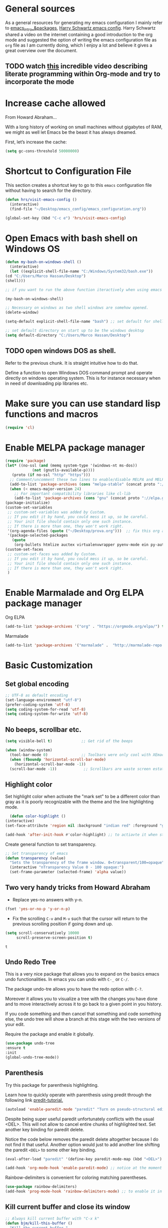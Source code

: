 * General sources

As a general resources for generating my emacs configuration I mainly
refer to [[https://cestlaz.github.io/tags/emacs/page/6/][emacs_intro_&packages]], [[https://github.com/hrs/dotfiles/blob/master/emacs/.emacs.d/configuration.org][Harry Schwartz emacs config]]. Harry
Schwartz shared a video on the internet containing a good introduction
to the org mode and suggested the option of writing the emacs
configuration file as =org= file as I am currently doing, which I
enjoy a lot and believe it gives a great overview over the document.

** TODO watch [[https://www.youtube.com/watch?v=GK3fij-D1G8][this]] incredible video describing literate programming within Org-mode and try to incorporate the mode
   :PROPERTIES:
   :ID:       e630a79e-6f1e-48c8-9594-744ac1f36184
   :END:


* Increase cache allowed

From Howard Abraham...

With a long history of working on small machines without gigabytes of RAM, we might as well let Emacs be the beast it has always dreamed.

First, let’s increase the cache:

#+BEGIN_SRC emacs-lisp
(setq gc-cons-threshold 50000000)
#+END_SRC


* Shortcut to Configuration File

This section creates a shortcut key to go to this =emacs=
configuration file without having to search for the directory.
#+BEGIN_SRC emacs-lisp
    (defun hrs/visit-emacs-config ()
      (interactive)
      (find-file "~/Desktop/emacs_config/emacs_configuration.org"))

    (global-set-key (kbd "C-c e") 'hrs/visit-emacs-config)

#+END_SRC



* Open Emacs with bash shell on Windows OS

#+BEGIN_SRC emacs-lisp
    (defun my-bash-on-windows-shell ()
      (interactive)
      (let ((explicit-shell-file-name "C:/Windows/System32/bash.exe"))
	(cd "C:/Users/Marco Hassan/Desktop")
	(shell)))

    ;; if you want to run the above function iteractively when using emacs with M-x specify it as (interactive) at the end.

    (my-bash-on-windows-shell)

    ;; Necessary on windows as two shell windows are somehow opened.
    (delete-window)

    (setq-default explicit-shell-file-name "bash") ;; set default for shell as bash

    ;; set default directory on start up to be the windows desktop
    (setq default-directory "C:/Users/Marco Hassan/Desktop")    
#+END_SRC


** TODO open windows DOS as shell.
   :PROPERTIES:
   :ID:       32a70726-ef00-4372-bfb4-753610e26cbe
   :END:

Refer to the previous chunk. It is straight intuitive how to do that.

Define a function to open Windows DOS command prompt and operate
directly on windows operating system. This is for instance necessary
when in need of downloading pip libraries etc.



* Make sure you can use standard lisp functions and macros

#+BEGIN_SRC emacs-lisp
  (require 'cl)
#+END_SRC


* Enable MELPA package manager

#+BEGIN_SRC emacs-lisp
  (require 'package)
  (let* ((no-ssl (and (memq system-type '(windows-nt ms-dos))
		      (not (gnutls-available-p))))
	 (proto (if no-ssl "http" "https")))
    ;; Comment/uncomment these two lines to enable/disable MELPA and MELPA Stable as desired
    (add-to-list 'package-archives (cons "melpa-stable" (concat proto "://stable.melpa.org/packages/")) t)
    (when (< emacs-major-version 24)
      ;; For important compatibility libraries like cl-lib
      (add-to-list 'package-archives (cons "gnu" (concat proto "://elpa.gnu.org/packages/")))))
  (package-initialize)
  (custom-set-variables
   ;; custom-set-variables was added by Custom.
   ;; If you edit it by hand, you could mess it up, so be careful.
   ;; Your init file should contain only one such instance.
   ;; If there is more than one, they won't work right.
   '(org-agenda-files (quote ("~/Desktop/prova.org")))  ;; fix this org agenda and start to use it consistently for your work.
   '(package-selected-packages
     (quote
      (org-bullets htmlize auctex virtualenvwrapper pyenv-mode ein py-autopep8 flycheck elpy monokai-theme))))
  (custom-set-faces
   ;; custom-set-faces was added by Custom.
   ;; If you edit it by hand, you could mess it up, so be careful.
   ;; Your init file should contain only one such instance.
   ;; If there is more than one, they won't work right.
   )
#+END_SRC


* Enable Marmalade and Org ELPA package manager

Org ELPA
#+BEGIN_SRC emacs-lisp
  (add-to-list 'package-archives '("org" . "https://orgmode.org/elpa/") t)
#+END_SRC

#+RESULTS:
: ((marmalade . http://marmalade-repo.org/packages/) (marmalade . http://orgmode.org/packages/) (gnu . https://elpa.gnu.org/packages/) (melpa-stable . https://stable.melpa.org/packages/) (org . https://orgmode.org/elpa/))

Marmalade
#+BEGIN_SRC emacs-lisp
  (add-to-list 'package-archives '("marmalade" .  "http://marmalade-repo.org/packages/"))
#+END_SRC





* Basic Customization

** Set global encoding 

#+BEGIN_SRC emacs-lisp
;; UTF-8 as default encoding
(set-language-environment "utf-8")
(prefer-coding-system 'utf-8)
(setq coding-system-for-read 'utf-8)
(setq coding-system-for-write 'utf-8)
#+END_SRC

** No beeps, scrollbar etc.

#+BEGIN_SRC emacs-lisp
(setq visible-bell t)             ;; Get rid of the beeps

(when (window-system)
  (tool-bar-mode 0)               ;; Toolbars were only cool with XEmacs
  (when (fboundp 'horizontal-scroll-bar-mode)
    (horizontal-scroll-bar-mode -1))
  (scroll-bar-mode -1))            ;; Scrollbars are waste screen estate
#+END_SRC

#+RESULTS:

** Highlight color

   Set highlight color when activate the "mark set" to be a different
   color than gray as it is poorly recognizable with the theme and the
   line highlighting mode.

#+BEGIN_SRC emacs-lisp
      (defun color-highlight ()
	(interactive)
	(set-face-attribute 'region nil :background "indian red" :foreground "grey5"))
#+END_SRC
#+RESULTS:
: color-highlight

#+BEGIN_SRC emacs-lisp
  (add-hook 'after-init-hook #'color-highlight) ;; to actiavte it when starting emacs.
#+END_SRC

Create general function to set transparency.
#+BEGIN_SRC emacs-lisp
 ;; Set transparency of emacs
 (defun transparency (value)
   "Sets the transparency of the frame window. 0=transparent/100=opaque"
   (interactive "nTransparency Value 0 - 100 opaque:")
   (set-frame-parameter (selected-frame) 'alpha value))
#+END_SRC

** Two very handy tricks from Howard Abraham

   - Replace yes-no answers with y-n. 

   #+BEGIN_SRC emacs-lisp
     (fset 'yes-or-no-p 'y-or-n-p)
   #+END_SRC

   - Fix the scrolling =C-v= and =M-v= such that the cursor will
     return to the previous scrolling position if going down and up.

   #+BEGIN_SRC emacs-lisp
     (setq scroll-conservatively 10000
          scroll-preserve-screen-position t)
   #+END_SRC

   #+RESULTS:
   : t

** Undo Redo Tree 
   
   This is a very nice package that allows you to expand on the basics
   emacs undo functionalities. In emacs you can undo with =C-_= or
   =C-/=.

   The package undo-tre allows you to have the redo option with
   =C-?=.

   Moreover it allows you to visualize a tree with the changes you
   have done and to move interactively across it to go back to a given
   point in you history. 

   If you code something and then cancel that something and code
   something else, the undo tree will show a branch at this stage
   with the two versions of your edit.

   Require the package and enable it globally.

   #+BEGIN_SRC emacs-lisp
     (use-package undo-tree
     :ensure t
     :init
     (global-undo-tree-mode))
   #+END_SRC

** Parenthesis

   Try this package for parenthesis highlighting. 

   Learn how to quickly operate with parenthesis using predit through
   the following link [[http://danmidwood.com/content/2014/11/21/animated-paredit.html][predit-tutorial.]]

   #+BEGIN_SRC emacs-lisp
     (autoload 'enable-paredit-mode "paredit" "Turn on pseudo-structural editing of Lisp code." t)
   #+END_SRC

   Despite being super useful paredit unfortunately conflicts with the
   usual <DEL>. This will not allow to cancel entire chunks of
   highlighted text. Set another key binding for paredit delete.

   Notice the code below removes the paredit delete altogether because
   I do not find it that useful. Another option would just to add
   another line shifting the paredit =<DEL>= to some other key binding. 

#+BEGIN_SRC emacs-lisp
  (eval-after-load "paredit" '(define-key paredit-mode-map (kbd "<DEL>") nil))

  (add-hook 'org-mode-hook 'enable-paredit-mode) ;; notice at the moment paredit is just bound to org-mode. Expand it.
#+END_SRC


Rainbow-delimiters is convenient for coloring matching parentheses.

    #+BEGIN_SRC emacs-lisp
      (use-package rainbow-delimiters) 
      (add-hook 'prog-mode-hook 'rainbow-delimiters-mode) ;; to enable it in all programming-related modes
   #+END_SRC

** Kill current buffer and close its window

#+BEGIN_SRC emacs-lisp
    ;; Always kill current buffer with "C-x k"
    (defun bjm/kill-this-buffer ()
      "Kill the current buffer."
      (interactive)
      (kill-buffer (current-buffer))
      (delete-window))

    (global-set-key (kbd "C-x k") 'bjm/kill-this-buffer)
#+END_SRC

In case you want to select as standard which buffer to kill
#+BEGIN_SRC emacs-lisp
(global-set-key (kbd "C-x K") 'kill-buffer)
#+END_SRC

** Save cursor current position when killing the file

   Using save-place-mode saves the location of point for every file I
   visit. If I close the file or close the editor, then later re-open
   it, point will be at the last place I visited.

#+BEGIN_SRC emacs-lisp
    (save-place-mode t)
#+END_SRC

** Highlight current line

#+BEGIN_SRC emacs-lisp
 (global-hl-line-mode +1)
#+END_SRC

** Inhibit start up messages

#+BEGIN_SRC emacs-lisp
    (setq inhibit-startup-message t);; this will hide the initial tutorial
#+END_SRC

*** Remove Other start up buffers

#+BEGIN_SRC emacs-lisp
    ;; Makes *scratch* empty.
    (setq initial-scratch-message "")

    ;; Removes *scratch* from buffer after the mode has been set.
    (defun remove-scratch-buffer ()
      (if (get-buffer "*scratch*")
	  (kill-buffer "*scratch*")))
    (add-hook 'after-change-major-mode-hook 'remove-scratch-buffer)
#+END_SRC

Uncomment the next buffer if you want to inhibit start up messages and
kill the buffer. 

#+BEGIN_SRC emacs-lisp
    ;; Removes *messages* from the buffer.
    ;;(setq-default message-log-max nil)
    ;;(kill-buffer "*Messages*")
#+END_SRC

** Theme

*Reminder:* Check the face you are for adapting the colors by using /C-u C-x =/

*** Load Monokai theme as standard theme

    #+BEGIN_SRC emacs-lisp
      (load-theme 'monokai t) ;; load the black monokai theme  
    #+END_SRC

    #+RESULTS:
    : t

    Set the header color for org mode in Monokai

    #+BEGIN_SRC emacs-lisp
      (custom-set-faces
       '(org-level-1 ((t (:foreground "spring green"))))
       '(org-level-2 ((t (:foreground "light blue"))))
       '(org-level-3 ((t (:foreground "indian red"))))
       )
    #+END_SRC

#+BEGIN_SRC emacs-lisp
  (custom-set-faces
   ;; Change the color of the org chunks.
   '(org-block-begin-line
     ((t (:background:"#35331D" :foreground "#75715E" ))))
   '(org-block
     ((t (:background "#3E3D31" :foreground "#F8F8F0"))))  
   '(org-block-end-line
     ((t (:background:"#35331D" :foreground "#75715E" ))))
   '(font-lock-builtin-face
     ((t :foreground "cornflower blue"))) ;; this is the foreground for instance
   )

#+END_SRC

#+RESULTS:

Change line highlighting color for monokai. At the moment I could not
    find a nice option. But it annoys me that in org chunck it becomes
    almost indistinguishable. Maybe one day you will find the right
    color...
    
#+BEGIN_SRC emacs-lisp
      ;; (set-face-background 'hl-line "rosy brown")

      ;; ;To keep syntax highlighting in the current line:

      ;; (set-face-foreground 'highlight nil)
#+END_SRC

*** Use light theme for bright light

    Define function for customizing light theme with the colors you
    want. 

    Define global function that you can call to get the brighter theme.
    #+BEGIN_SRC emacs-lisp
	    (defun bright/light ()
	      (interactive)
	      (load-theme 'alect-light t) 

	      (custom-set-faces

	       ;; Change the color of the org chunks.
	       '(org-block-begin-line
		 ((t (:underline "#A7A6AA" :foreground "#008ED1" :background "#EAEAFF"))))
	       '(org-block
		 ((t (:background "snow3"))))  
	       '(org-block-end-line
		 ((t (:overline "#A7A6AA" :foreground "#008ED1" :background "#EAEAFF"))))

	       ;; Change color of the org headers
	       '(org-level-1 ((t (:foreground "indian red"))))
	       '(org-level-2 ((t (:foreground "#008ED1"))))
	       '(org-level-3 ((t (:foreground "sea green"))))
	       '(org-level-4 ((t (:foreground "salmon3"))))

	       ;; Specify the colors of strings etc...
	       '(font-lock-comment-face ((t :foreground "SeaGreen4"))) 
	       '(font-lock-builtin-face  ((t :foreground "blue"))) ;; this is the foreground for instance
	       '(font-lock-string-face  ((t :foreground "indian red"))) ;; this is the commentary and strings. Use it for custom set faces when you know it.
	       )

	       ;; Chnage color of global lining
	      (set-face-background 'linum "light grey")

	       ;; Change the color in the minibuffer prompt to read better
	      (set-face-foreground 'minibuffer-prompt "indian red")
	      (set-face-background 'minibuffer-prompt "white") 

	       ;; Chnage standard color for org chunks
	      (set-face-foreground 'org-block "black")

	       ;; Org link color
	      (set-face-foreground 'org-link "blue")

	       ;; Shell prompt
	      (set-face-foreground 'comint-highlight-prompt "#008ED1")

               ;; Folder directories
              (set-face-foreground 'dired-directory "blue")
	    )
    #+END_SRC

** Set lining globally

#+BEGIN_SRC emacs-lisp
      (global-linum-mode t) ;; load line number at the beginning of the
			    ;; file. Notice the global argument means that
			    ;; this line configuration will apply to all
			    ;; buffers in emacs. You can also enable things
			    ;; per mode - e.g., python-mode, markdown-mode,
			    ;; text-mode.
      
#+END_SRC

** Moving across windows

#+BEGIN_SRC emacs-lisp
  ; add this to init.el
  (use-package ace-window
    :ensure t
    :init
    (progn
      (global-set-key [remap other-window] 'ace-window)
      (custom-set-faces
       '(aw-leading-char-face
	 ((t (:inherit ace-jump-face-foreground :height 3.0)))))
      ))
#+END_SRC

** Hungry mode
*** Smart hungry mode

    Try to use the smart-hungry-delete that sets the global keys
    explicitly.

    Download the package manually from [[https://github.com/hrehfeld/emacs-smart-hungry-delete][smart_hungry-github]]. Could not
    find the package on MELPA.

 #+BEGIN_SRC emacs-lisp
   (add-to-list 'load-path "c:/Users/Marco Hassan/.emacs.d/emacs-smart-hungry-delete/")
 #+END_SRC

 #+BEGIN_SRC emacs-lisp
  (load "smart-hungry-delete")
 #+END_SRC 

   Add forward hungry deletion

 #+BEGIN_SRC emacs-lisp
   (smart-hungry-delete-add-default-hooks)
   (global-set-key (kbd "C-c d") 'smart-hungry-delete-forward-char)
   (global-set-key (kbd "C-c <backspace>") 'smart-hungry-delete-backward-char)
 #+END_SRC

   Ok. Works fine. I also like the fact that it keeps a space between.

** Expand region

   This package allows you to expand the highlighting from inside to
   outside. That is from the inner most layer to the layers above. For
   instance if you are into a parenthesis it will allow you to expand
   from letter to word, to the entire parenthesis, function, etc.

#+BEGIN_SRC emacs-lisp
  ;; (use-package expand-region
  ;;   :ensure t 
  ;;   :config
  ;;   (global-set-key (kbd "C-*") 'er/expand-region)
  ;; )
#+END_SRC

New version of expand region. Try it and see which one you like better

#+BEGIN_SRC emacs-lisp
(use-package expand-region
  :ensure t
  :config
  (defun ha/expand-region (lines)
    "Prefix-oriented wrapper around Magnar's `er/expand-region'.

Call with LINES equal to 1 (given no prefix), it expands the
region as normal.  When LINES given a positive number, selects
the current line and number of lines specified.  When LINES is a
negative number, selects the current line and the previous lines
specified.  Select the current line if the LINES prefix is zero."
    (interactive "p")
    (cond ((= lines 1)   (er/expand-region 1))
          ((< lines 0)   (ha/expand-previous-line-as-region lines))
          (t             (ha/expand-next-line-as-region (1+ lines)))))

  (defun ha/expand-next-line-as-region (lines)
    (message "lines = %d" lines)
    (beginning-of-line)
    (set-mark (point))
    (end-of-line lines))

  (defun ha/expand-previous-line-as-region (lines)
    (end-of-line)
    (set-mark (point))
    (beginning-of-line (1+ lines)))

  :bind ("C-*" . ha/expand-region))
#+END_SRC

** Highlight comments for improved visualization of important stuff

This gives the option to delete comments or to mark them in red and
green.

Below there is just the definition of the function. You should add a
hook in each programming mode to make sure the comment visualization
is working correctly.

#+BEGIN_SRC emacs-lisp
(make-face 'font-lock-comment-important)
(set-face-foreground 'font-lock-comment-important "#00ff00")

(make-face 'font-lock-comment-todo)
(set-face-foreground 'font-lock-comment-todo "#ff0000")

(make-face 'font-lock-comment-strike)
(set-face-attribute 'font-lock-comment-strike
nil :strike-through t)

(defun add-custom-keyw()
"adds a few special keywords"
(font-lock-add-keywords
nil
'(("ct \\(.+\\)" 1 'font-lock-comment-strike prepend)
("r \\(.+\\)" 1 'font-lock-comment-todo prepend)
("g \\(.+\\)" 1 'font-lock-comment-important prepend)
)
))
#+END_SRC

#+RESULTS:
: add-custom-keyw

Example of adding the hook

#+Name: Add comments highlighting for python mode.
#+BEGIN_SRC emacs-lisp
;;(add-hook 'python-mode-hook 'add-custom-keyw)
#+END_SRC

** Beacon Mode

   This emits a short light when the you move your cursor around the
   screen in a fast way. That should help you to quickly identify
   where your cursor is and not to get lost when quickly scrolling on
   the screen.

   You can set in the parameter for deciding when the beacon should
   work. Moreover, you define how long the light should flash. For
   this and several other options check at the github repo [[https://github.com/Malabarba/beacon][beacon]].

#+BEGIN_SRC emacs-lisp
  (use-package beacon
    :ensure t 
    :config
    (beacon-mode 1)
    (setq beacon-color "#50D050") ;; a light green
   )
#+END_SRC

   Work nicely. Seems to slow emacs though. Try to observe on the long
   run if it slows it sensibly and remove it if this is the case. 

** Unfill paragraph

   Might be good. For instance for canceling all of the paragraph quickly
   or for commenting it away.

   #+BEGIN_SRC emacs-lisp
     (defun unfill-paragraph ()
       "Convert a multi-line paragraph into a single line of text."
       (interactive)
       (let ((fill-column (point-max)))
	 (fill-paragraph nil)))

     ;; Handy key definition
     (define-key global-map "\M-Q" 'unfill-paragraph)
   #+END_SRC

** Aggressive Indent

   Automatically indents all of your code. 

#+BEGIN_SRC emacs-lisp
  (global-aggressive-indent-mode)
#+END_SRC



* Swiper for incremental search

Swiper allows you to easily leverage regular expressions. By entering
a the beginning of a word a space and some other parts of the next
world it will automatically search two words pairs each containing the
expression entered.

Before compiling the code below remember to install through melpa both
swiper as counsel.

#+BEGIN_SRC emacs-lisp
;; it looks like counsel is a requirement for swiper
(use-package counsel
:ensure t
)

(use-package swiper
:ensure try
:config
(progn
(ivy-mode 1)
(setq ivy-use-virtual-buffers t)
(global-set-key "\C-s" 'swiper)
(global-set-key (kbd "C-c C-r") 'ivy-resume)
(global-set-key (kbd "<f6>") 'ivy-resume)
(global-set-key (kbd "M-x") 'counsel-M-x)
(global-set-key (kbd "C-x C-f") 'counsel-find-file)
(global-set-key (kbd "<f1> f") 'counsel-describe-function)
(global-set-key (kbd "<f1> v") 'counsel-describe-variable)
(global-set-key (kbd "<f1> l") 'counsel-load-library)
(global-set-key (kbd "<f2> i") 'counsel-info-lookup-symbol)
(global-set-key (kbd "<f2> u") 'counsel-unicode-char)
(global-set-key (kbd "C-c g") 'counsel-git)
(global-set-key (kbd "C-c j") 'counsel-git-grep)
(global-set-key (kbd "C-c k") 'counsel-ag)
(global-set-key (kbd "C-x l") 'counsel-locate)
(global-set-key (kbd "C-S-o") 'counsel-rhythmbox)
(define-key read-expression-map (kbd "C-r") 'counsel-expression-history)
))
#+END_SRC


* Auto completion of words

To automatically advice on auto-completion given the words used in the
buffer.

** Company


*** General set up.

Try with company mode. Company mode integrates with flyspell in
org-mode and it is there chosen as the default auto-completion mode
for the org-mode.
#+Name: Company-auto-complete
#+BEGIN_SRC emacs-lisp
      (use-package company
	:config
        (setq company-dabbrev-downcase 0) ;; I noted that company is particularly slow in suggesting auto-completion words in comparison to auto-complete. 
        (setq company-idle-delay 0)       ;; The below code was suggested on the internet to speed company suggestion up and is tried now.
	(global-company-mode t)                                  ;(add-hook 'org-mode-hook 'company-mode)
	 )
#+END_SRC

The performance of company increased a lot with the two global options.

*** Synchronize company with pcomplete for org mode 

    Pcomplete integrates company such that when editing headers,
    processes, title and author and any other options in org mode
    starting with =#+= it will list all of the available options.

#+BEGIN_SRC emacs-lisp
(defun trigger-org-company-complete ()
  "Begins company-complete in org-mode buffer after pressing #+ chars."
  (interactive)
  (if (string-equal "#" (string (preceding-char)))
    (progn
      (insert "+")
      (company-complete))
    (insert "+")))

(eval-after-load 'org '(define-key org-mode-map
               (kbd "+") 'trigger-org-company-complete))
#+END_SRC

#+RESULTS:
: trigger-org-company-complete

*** Company cycle through

Very handy way to work with company such that you do not have to enter
the word you are interested in with the =RET= command but can rather
cycle through them with the =TAB= command. This will autocomplete the
word and you can then continue writing with the space.

Link for this handy tool: [[https://gist.github.com/aaronjensen/a46f88dbd1ab9bb3aa22][cycle_company]].

 #+BEGIN_SRC emacs-lisp
 ;; Modify company so that tab and S-tab cycle through completions without
 ;; needing to hit enter.

 (defvar-local company-simple-complete--previous-prefix nil)
 (defvar-local company-simple-complete--before-complete-point nil)

 (defun company-simple-complete-frontend (command)
   (when (or (eq command 'show)
             (and (eq command 'update)
                  (not (equal company-prefix company-simple-complete--previous-prefix))))
     (setq company-selection -1
           company-simple-complete--previous-prefix company-prefix
           company-simple-complete--before-complete-point nil)))

 (defun company-simple-complete-next (&optional arg)
   (interactive "p")
   (company-select-next arg)
   (company-simple-complete//complete-selection-and-stay))

 (defun company-simple-complete-previous (&optional arg)
   (interactive "p")
   (company-select-previous arg)
   (company-simple-complete//complete-selection-and-stay))

 (defun company-simple-complete//complete-selection-and-stay ()
   (if (cdr company-candidates)
       (when (company-manual-begin)
         (when company-simple-complete--before-complete-point
           (delete-region company-simple-complete--before-complete-point (point)))
         (setq company-simple-complete--before-complete-point (point))
         (unless (eq company-selection -1)
           (company--insert-candidate (nth company-selection company-candidates)))
         (company-call-frontends 'update)
         (company-call-frontends 'post-command))
     (company-complete-selection)))

 (defadvice company-set-selection (around allow-no-selection (selection &optional force-update))
   "Allow selection to be -1"
   (setq selection
         ;; TODO deal w/ wrap-around
         (if company-selection-wrap-around
             (mod selection company-candidates-length)
           (max -1 (min (1- company-candidates-length) selection))))
   (when (or force-update (not (equal selection company-selection)))
     (setq company-selection selection
           company-selection-changed t)
     (company-call-frontends 'update)))

 (defadvice company-tooltip--lines-update-offset (before allow-no-selection (selection _num-lines _limit))
   "Allow selection to be -1"
   (when (eq selection -1)
     (ad-set-arg 0 0)))

 (defadvice company-tooltip--simple-update-offset (before allow-no-selection (selection _num-lines limit))
   "Allow selection to be -1"
   (when (eq selection -1)
     (ad-set-arg 0 0)))

 (with-eval-after-load 'company
   (define-key company-active-map [tab] 'company-simple-complete-next)
   (define-key company-active-map (kbd "TAB") 'company-simple-complete-next)
   (define-key company-active-map (kbd "<S-tab>") 'company-simple-complete-previous)
   (define-key company-active-map (kbd "RET") nil)
   (define-key company-active-map (kbd "<return>") nil)

   (put 'company-simple-complete-next 'company-keep t)
   (put 'company-simple-complete-previous 'company-keep t)
   (setq company-require-match nil)
   (ad-activate 'company-set-selection)
   (ad-activate 'company-tooltip--simple-update-offset)
   (ad-activate 'company-tooltip--lines-update-offset)
   (add-to-list 'company-frontends 'company-simple-complete-frontend))

 (provide 'company-simple-complete)
 #+END_SRC

 #+RESULTS:
 : company-simple-complete

 
* Redirect Back up files into a single file

This saves all of the back-up files in the =.~/.saves=  directory and
keeps your other directories clear from them.

#+BEGIN_SRC emacs-lisp
    (setq backup-directory-alist `(("." . "~/.saves")))
#+END_SRC


* Set Ispell Dictionary


Since emacs 24.4+ ispell.el has built-in support for detecting
Hunspell dictionaries and there is no manual configuration needed.

Just specify the global language that should be used when using the
dictionary.

#+Name: Ispell 
#+BEGIN_SRC emacs-lisp 
    (setq ispell-dictionary "english")
#+END_SRC


* Latex 

Some configuration for Latex. Still to be improved.

#+Name: Latex
#+BEGIN_SRC emacs-lisp
  ;;(setq reftex-plug-into-AUCTeX t)

  ;;(use-package latex)

  ;; Automatically activate latex mode
  ;;(autoload 'LaTex-mode "LaTex-mode" "LaTex Mode." t)

  ;; Automatically activate flyspell mode - failed.
  ;;(use-package flyspell
    ;;:config
    ;;(add-hook 'LaTex-mode-hook '(flyspell-mode)))


    ;;(add-hook 'LaTeX-mode-hook '(flyspell-mode t))
    ;; If you use AUCTeX
    ;;(load "auctex.el" nil t t)`
    ;;(add-hook 'LaTeX-mode-hook 'flyspell-mode)
    ;;(load "preview-latex.el" nil t t)
    ;;(setq TeX-auto-save t)
    ;;(setq TeX-parse-self t)
    ;;(setq-default TeX-master nil)
#+END_SRC

** TODO finish latex config 
   SCHEDULED: <2019-05-23 gio>
   :PROPERTIES:
   :ID:       336943c6-2bd7-46e7-b072-5ed8f48786a0
   :END:
   

* Snippets

Snippets are a powerful tool that consists of pre-compiled code that
you can enter through some shortcuts. You can either enter and save
your own snippet or you can leverage the already built-in
snippets. These are various and allows you for instance to create
classes, open loops, etc. 

The package for working with snippets is =yasnippet= and the
documentation for the various snippets can be found at

#+BEGIN_SRC emacs-lisp
  (use-package auto-yasnippet
  :ensure t
  :init
  (yas-global-mode 1))
#+END_SRC


** Yasnippet-snippets

Also download the yasnippet-snippets library. There are many more
snippets there in comparison to the one included in the auto-yasnippet
above and I believe it might be useful working with these.

In his documentation he says that all the snippets will load
automatically as soon as yasnippet loads. Let's see.

Nice. This was correct. Once you downlaod the package through MELPA or
manually setting it into your working directory the snippets will
automatically be avaiable. No need for configuration in emacs.




* Org Mode

Very nice mode.

** Basic configuration: 

   #+begin_src emacs-lisp 
     ;; To open all .org files in org mode.
     (autoload 'org-mode "org-mode" "Org Mode." t)

     ;; Necessary to download org from MELPA at first.
     (use-package org)

     ;; workaround for not workign source code shortcut
     (when (version<= "9.2" (org-version))
       (require 'org-tempo))
   #+end_src

** Grammar Check

   #+BEGIN_SRC emacs-lisp
     ;; Activate flyspell for org documents.
     (use-package flyspell
       :config
       (add-hook 'org-mode-hook 'flyspell-mode))
   #+END_SRC

** Export modes

#+BEGIN_SRC emacs-lisp
  ;; Exporting in markdown and beamer mode
  (require 'ox-md)
  (require 'ox-beamer)
#+END_SRC

** Layout

   #+BEGIN_SRC emacs-lisp
     ;; Use syntax highlighting in source blocks while editing.
     (setq org-src-fontify-natively t)

     ;; Make TAB act as if it were issued in a buffer of the languages major mode.
     (setq org-src-tab-acts-natively t)

     ;; I like to see an outline of pretty bullets instead of a list of asterisks.
     (use-package org-bullets
       :init
       (add-hook 'org-mode-hook 'org-bullets-mode))

     ;; I like seeing a little downward-pointing arrow instead of the usual
     ;; ellipsis (...) that org displays when there is stuff under a header.
     (setq org-ellipsis " >>")
   #+END_SRC

** Ob-ipyhton

   To run jupyter like workflow in org mode displaying graphs, using
   multiple languages etc. Notice at the moment I have issue. 

   Package is not on MELPA, but it should. Install it manually. Then you should
   be able to run the below and start to operate through in org-mode
   via ob-ipython.

   I downloaded the package manually in the =.emacs.d= folder. Load it
   adding it to your load path.

   #+BEGIN_SRC emacs-lisp
     ;; Tell emacs where is your personal elisp lib dir
     (add-to-list 'load-path "c:/Users/Marco Hassan/.emacs.d/ob-ipython/")

   #+END_SRC


   #+BEGIN_SRC emacs-lisp
     (load "obipython")

      ;;; display/update images in the buffer after I evaluate
     (add-hook 'org-babel-after-execute-hook 'org-display-inline-images 'append)
   #+END_SRC

** Shortcuts to insert chunk of code

   With the global key board shortcut you can further insert the name of
   a section in emacs.

   Notice the below method do write a lambda function that requires no
   name and previous specification and to execute it just in org-mode so
   that the shortcut is defined just for the defined mode.

   #+Name: write_name
   #+BEGIN_SRC emacs-lisp
     (add-hook 'org-mode-hook
	       (lambda () (local-set-key (kbd "C-c q") "#+Name: ")))
   #+END_SRC

   The next three chunck define shortcuts for creating chunck in
   different languages.

   #+Name: write_source_lisp
   #+BEGIN_SRC emacs-lisp
     (add-hook 'org-mode-hook
	       (lambda () (local-set-key (kbd "C-c 1") "#+BEGIN_SRC emacs-lisp\n\n#+END_SRC")))
   #+END_SRC

   #+Name: write_source_R
   #+BEGIN_SRC emacs-lisp
     (add-hook 'org-mode-hook
	       (lambda () (local-set-key (kbd "C-c 2") "#+BEGIN_SRC R\n\n#+END_SRC")))
   #+END_SRC

   #+Name: write_source_python
   #+BEGIN_SRC emacs-lisp
     (add-hook 'org-mode-hook
	       (lambda () (local-set-key (kbd "C-c 3") "#+BEGIN_SRC python\n\n#+END_SRC")))
   #+END_SRC

*** TODO Consider Snippets
    :PROPERTIES:
    :ID:       e30eef15-0142-443e-b189-d802875fb1a6
    :END:
    
    The below works but I have noted that it usually takes a while to
    insert a chunk. Another viable solution is to use
    snippets. Consider that

** Babel

   #+BEGIN_SRC emacs-lisp
     ;; For babel evaluing in R
     (require 'ess-site)

     ;; Allowing minted to highlight code in latex mode when exporting
     (setq org-latex-pdf-process
	   '("xelatex -shell-escape -interaction nonstopmode -output-directory %o %f"
	     "xelatex -shell-escape -interaction nonstopmode -output-directory %o %f"
	     "xelatex -shell-escape -interaction nonstopmode -output-directory %o %f"))

     (add-to-list 'org-latex-packages-alist '("" "minted"))
     (setq org-latex-listings 'minted)

     ;; Allow code evaluation in the org mode source code chunck

     (use-package gnuplot) ;; recall to download it trough MELPA at first

     (org-babel-do-load-languages
      'org-babel-load-languages
      '((C . t)
	(R . t)
	(sql . t)
	(python . t)
	(ipython . t)
	(shell . t)
	(emacs-lisp . t)
        (latex . t)
	))

     ;; Don't ask before executing code in the chunck.
     (setq org-confirm-babel-evaluate nil)
   #+END_SRC


* Agenda
*** General Config

   #+BEGIN_SRC emacs-lisp
     ;; Shortcut for org agenda
     (define-key global-map "\C-ca" 'org-agenda)


     ;; specify to-do iterations with C-c t
     (setq org-todo-keywords
	   '((sequence "TODO" "IN-PROGRESS" "WAITING" "DONE")))
   #+END_SRC

*** Open agenda into its own buffer
 #+BEGIN_SRC emacs-lisp
 (defun air-pop-to-org-agenda (split)
   "Visit the org agenda, in the current window or a SPLIT."
   (interactive "P")
   (org-agenda-list)
   (when (not split)
     (delete-other-windows)))

 (define-key global-map (kbd "C-c t a") 'air-pop-to-org-agenda)
 #+END_SRC

*** Task and org-capture management
    
    Still trying to understand exactly how it works.....

    Orgmobile configuration.

    #+BEGIN_SRC emacs-lisp
      ;; Create and Specify Agenda folder.
      (setq org-agenda-files '("~/Dropbox/Agenda"))

    #+END_SRC

    #+BEGIN_SRC emacs-lisp
      (setq org-directory "~/Desktop/org")

      (setq org-mobile-inbox-for-pull "~/Desktop/org/inbox.org")

      (setq org-mobile-directory "~/Dropbox/Applicazioni/MobileOrg/") 
    #+END_SRC

#+BEGIN_SRC emacs-lisp
    (defcustom org-mobile-checksum-binary "c:/Users/Marco Hassan/Desktop/Programmi exe/checksum/fciv.exe"
      "Executable used for computing checksums of agenda files."
      :group 'org-mobile
      :type 'string)
#+END_SRC

#+RESULTS:
: org-mobile-checksum-binary

Notice that now I also integrate mobileorg with beorg due to its
improved user interface and giving a better overview of the agenda for
the next weeks.

Encrypt messages sent to the app and on dropbox via symmetric
encrytion.

Need OpenSSL to use encryption.
#+BEGIN_SRC emacs-lisp
  ;; ;; Enable encryption
  ;; (setq org-mobile-use-encryption t)
  ;; ;; Set a password
  ;; (setq org-mobile-encryption-password "427726")
#+END_SRC

*** Archiving

#+BEGIN_SRC emacs-lisp
  ;; Set archiving location.
  (setq org-archive-location "~/Dropbox/Archive/archive.org::* From %s")

  ;; Done and archive
  (defun mark-done-and-archive ()
    "Mark the state of an org-mode item as DONE and archive it."
    (interactive)
    (org-todo 'done)
    (org-archive-subtree))

  (define-key org-mode-map (kbd "C-c C-x C-s") 'mark-done-and-archive)
  
  ;; Record the time that a todo was archived.
  (setq org-log-done 'time)
#+END_SRC

*** Open index file    

    #+BEGIN_SRC emacs-lisp
      (defun hrs/open-index-file ()
	"Open the master org TODO list."
	(interactive)
	(hrs/copy-tasks-from-inbox)
	(find-file org-index-file)
	(flycheck-mode -1)
	(end-of-buffer))

      (global-set-key (kbd "C-c i") 'hrs/open-index-file)
    #+END_SRC

#+RESULTS:
: hrs/open-index-file


* Tramp

  To be implemented using: [[https://cestlaz.github.io/posts/using-emacs-25-tramp/][tramp_tut]].


* Git

** Git Gutter

Signals on the left automatically if you are up to date with your
branch, if there are differences, what is added and what is removed
see:

- [[https://github.com/syohex/emacs-git-gutter/][git gutter]]

- [[https://github.com/syohex/emacs-git-gutter-fringe][git gutter fringe]]

+ add in combo: 

  #+Name: Highlight uncommited lines for Git
  #+BEGIN_SRC emacs-lisp
    ;;Use the diff-hl package to highlight changed-and-uncommitted lines
    ;;when programming.

    ;;(use-package diff-hl
    ;;  :config
    ;;  (add-hook 'prog-mode-hook 'turn-on-diff-hl-mode)
    ;;  (add-hook 'vc-dir-mode-hook 'turn-on-diff-hl-mode))
  #+END_SRC


** Magit
 

* Python 

Set path to python executable so that emacs can leverage it. This
step is necessary when operating through Windows OS.

#+Name: Python Mode and virtual environment activation.
#+BEGIN_SRC emacs-lisp
  ;; Ativate elpy package to run python code
  (elpy-enable) ;; initialize elpy for python IDE in emacs

  ;; Activate flycheck instead of flymake from eply package
   (when (require 'flycheck  nil t)
    (setq elpy-modules (delq 'elpy-module-flymake elpy-modules))
    (add-hook 'elpy-mode-hook 'flycheck-mode))

  ;; Activate autopep. This integrates with Emacs so that when you save a
  ;; file trough the -C-x C-s- cmd it will automatically format and correct
  ;; any PEP8 errors (excluding the ones that you may specify)

  ;; Did not especially appreciated autopep8. Leave it out.
  ;(require 'py-autopep8)
  ;(add-hook 'elpy-mode-hook 'py-autopep8-enable-on-save)

  ;; Integrate the eply mode with the IPython REPL and the Jupyter Notebooks.
  ;; This will allow to run Jupyter Notebooks that looks  very much like
  ;; R .rmd files directly on Emacs !after connecting to the notebook online!

  (setq python-shell-interpreter "ipython"
	python-shell-interpreter-args "-i --simple-prompt");; uses ipython interpreter

  ;; Set standard python interpreter as python 3
  (setq elpy-rpc-python-command "python")

  ;; Set up virtual environments emacs connection
  (require 'virtualenvwrapper)
  (venv-initialize-interactive-shells) ;; if you want interactive shell support
  (venv-initialize-eshell) ;; if you want eshell support
  ;; note that setting `venv-location` is not necessary if you
  ;; use the default location (`~/.virtualenvs`), or if the
  ;; the environment variable `WORKON_HOME` points to the right place
  (setq venv-location "c:/Users/Marco Hassan/Desktop/Python/virtual_envs/")

  ;; Add hook for còmment highlighting.
  (add-hook 'python-mode-hook 'add-custom-keyw)
#+END_SRC

#+RESULTS: Python Mode and virtual environment activation.
| add-custom-keyw | elpy-mode |

Good. After installing ipyhton thorugh pip everything is working
smoothly. Remember to run pip on DOS and not on emacs shell as at the
moment emacs shell is set to be the shell interacting with the Linux partition.


* Automatic encryption

  Inspired by Howard Abrams. He sets the option =(setq
  epa-file-select-keys 2)= for automatically encrypting the docs with
  his public key such that he will then be able to de-crypt them using
  his private key. 

  *Notice:* The section leverages the =easy pg= package for GnuPG
  interaction on emacs. The package should  already be installed for
  Emacs >21.4. You can find it as =epg= in the list of your packages.

  Reference it at [[https://www.emacswiki.org/emacs/EasyPG][EasyPG]].

  From this source about [[https://www.gnu.org/software/emacs/manual/html_node/epa/Encrypting_002fdecrypting-gpg-files.html][auto-encryption]] I could understand that a
  similar point holds also for symmetric encryption.

  Setting the parameter below emacs understands directly that it
  should work with symmetric encryption. In fact you are telling epa
  to forget about your public-private keys so to say and therefore the
  option remaining is the one of symmetric encryption.

  #+BEGIN_SRC emacs-lisp
    (setq epa-file-select-keys nil) 
  #+END_SRC

Very nice org-mode link elaborating some other options, such as just
encrypting some part of the document etc. [[https://orgmode.org/worg/org-tutorials/encrypting-files.html][Encrypting Org Files]].

For versions of GnuPG higher than 2.1 you can set the below to set the
password directly from emacs mini-buffer and not with the opening of a
specific dialogue.
#+BEGIN_SRC emacs-lisp
  (setq epa-pinentry-mode 'loopback)
#+END_SRC

#+RESULTS:
: loopback


* TO DO


***** Incorporate unique file for agenda. There should be packages to further incorporate simple tools for making efficient agendas
      :PROPERTIES:
      :ID:       73691c90-2956-49ea-b5f4-7773c9a8db62
      :END:

      This should be especially done looking at harry shwartz
      configuration file at the beginning. He masters it quite well.
   
      Makes also sense to look at the app integrating org mode to do on
      the phone.

***** Continue watching blog of the guy with tons of emacs tricks
      :PROPERTIES:
      :ID:       008b7cb6-9fd0-4b54-bcce-abb3b6f8f055
      :END:
      Find the link also at the beginning.
***** Watch dracula mood and theme of this crazy video about org mode on the internet.
      :PROPERTIES:
      :ID:       c04b969c-eeca-48d3-b119-6ddf87893721
      :END:
***** Fix auctex issues
      :PROPERTIES:
      :ID:       eac2375c-f03c-425e-ac40-c20453e286c8
      :END:
***** IN-PROGRESS Understand about blogging with github.io pages
      :PROPERTIES:
      :ID:       6b801caf-2ba2-4844-a760-e35f8f7f341a
      :END:
***** include calendar piping and understand calendar scheduling.  :calendar:
      SCHEDULED: <2019-05-30 gio>
      :PROPERTIES:
      :ID:       393bbfbe-7791-49db-8d5a-ec8191c8f0ad
      :END:
***** Check at company-iron c++ and company-pyhton jedi integration.
      :PROPERTIES:
      :ID:       cb3af3fe-16a9-42d1-b468-5df5a5e5f3a1
      :END:
***** Integrate tramp 
      :PROPERTIES:
      :ID:       c2b0e00a-b5d6-4606-ae96-8f66c848f395
      :END:
***** Check at magit. Seems to be a very nice feature for git integration within emacs.
      :PROPERTIES:
      :ID:       0cdd20ee-fc04-47d3-88e8-6b835ab222b0
      :END:
***** IN-PROGRESS Watch again Howard Abraham Emacs config. 
      :PROPERTIES:
      :ID:       a6a1d021-2541-466f-a328-b2de7b4580d3
      :END:

      There are very very nice tricks to be implemented there such as the
      wrapper functionalities to insert parentheses quotes etc. of all
      kind across words and section.
***** Google translate
      :PROPERTIES:
      :ID:       2c6ae19b-bb61-47c2-903e-ccb788ca62b7
      :END:

      Check at google translate package on MELPA. Sounds interesting for my case.
***** Consider Separate Folder
      :PROPERTIES:
      :ID:       31360ea4-f79c-4d9c-85bc-fb4a3b6f293d
      :END:
  
    for managing packages in "test mode"

***** consider piping saving into two different files concurrently for dropbox integration.
      :PROPERTIES:
      :ID:       cc52cc25-9ede-49b9-99ca-ab848617edf8
      :END:


* Deal with conflicting key bindings

This is an interesting option to deal with key bindings conflicts. The
idea is to create a minor mode with the key bindings you want to have
guaranteed and subsequently solving the conflicts by enabling the
created minor mode.

Notice at the moment not used. But I had to rename already a few key
bindings. I am sure that soon I will have to leverage it and it is
therefore sensible to keep it here already.

#+BEGIN_SRC emacs-lisp
  ;; (defvar my-keys-minor-mode-map
  ;;   (let ((map (make-sparse-keymap)))
  ;;     (define-key map (kbd "C-i") 'some-function)
  ;;     map)
  ;;   "my-keys-minor-mode keymap.")

  ;; (define-minor-mode my-keys-minor-mode
  ;;   "A minor mode so that my key settings override annoying major modes."
  ;;   :init-value t
  ;;   :lighter " my-keys")

  ;; (my-keys-minor-mode 1)
#+END_SRC



* Test-Mode

Gives a nice mode line at the bottom.

#+BEGIN_SRC emacs-lisp
  (use-package moody
    :config
    (setq x-underline-at-descent-line t)
    (moody-replace-mode-line-buffer-identification)
    (moody-replace-vc-mode))
#+END_SRC

#+BEGIN_SRC emacs-lisp
(use-package minions
  :config
  (setq minions-mode-line-lighter ""
        minions-mode-line-delimiters '("" . ""))
  (minions-mode 1))
#+END_SRC

